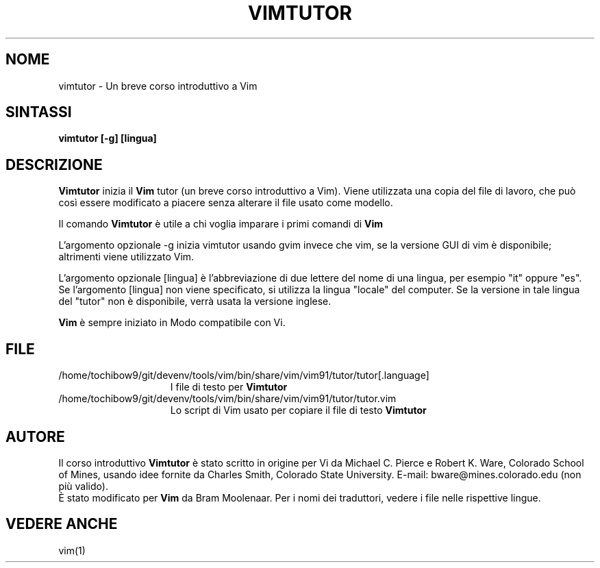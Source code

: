 .TH VIMTUTOR 1 "2 aprile 2001"
.SH NOME
vimtutor \- Un breve corso introduttivo a Vim
.SH SINTASSI
.br
.B vimtutor [\-g] [lingua]
.SH DESCRIZIONE
.B Vimtutor
inizia il
.B Vim
tutor (un breve corso introduttivo a Vim).
Viene utilizzata una copia del file di lavoro, che può così essere modificato
a piacere senza alterare il file usato come modello.
.PP
Il comando
.B Vimtutor
è utile a chi voglia imparare i primi comandi di
.B Vim
.
.PP
L'argomento opzionale \-g inizia vimtutor usando gvim invece che vim, se la
versione GUI di vim è disponibile; altrimenti viene utilizzato Vim.
.PP
L'argomento opzionale [lingua] è l'abbreviazione di due lettere del nome
di una lingua, per esempio "it" oppure "es".
Se l'argomento [lingua] non viene specificato, si utilizza la lingua "locale"
del computer.
Se la versione in tale lingua del "tutor" non è disponibile,
verrà usata la versione inglese.
.PP
.B Vim
è sempre iniziato in Modo compatibile con Vi.
.SH FILE
.TP 15
/home/tochibow9/git/devenv/tools/vim/bin/share/vim/vim91/tutor/tutor[.language]
I file di testo per
.B Vimtutor
.
.TP 15
/home/tochibow9/git/devenv/tools/vim/bin/share/vim/vim91/tutor/tutor.vim
Lo script di Vim usato per copiare il file di testo
.B Vimtutor
.
.SH AUTORE
Il corso introduttivo
.B Vimtutor
è stato scritto in origine per Vi da Michael C. Pierce e Robert K. Ware,
Colorado School of Mines, usando idee fornite da Charles Smith,
Colorado State University.
E-mail: bware@mines.colorado.edu (non più valido).
.br
È stato modificato per
.B Vim
da Bram Moolenaar.
Per i nomi dei traduttori, vedere i file nelle rispettive lingue.
.SH VEDERE ANCHE
vim(1)
